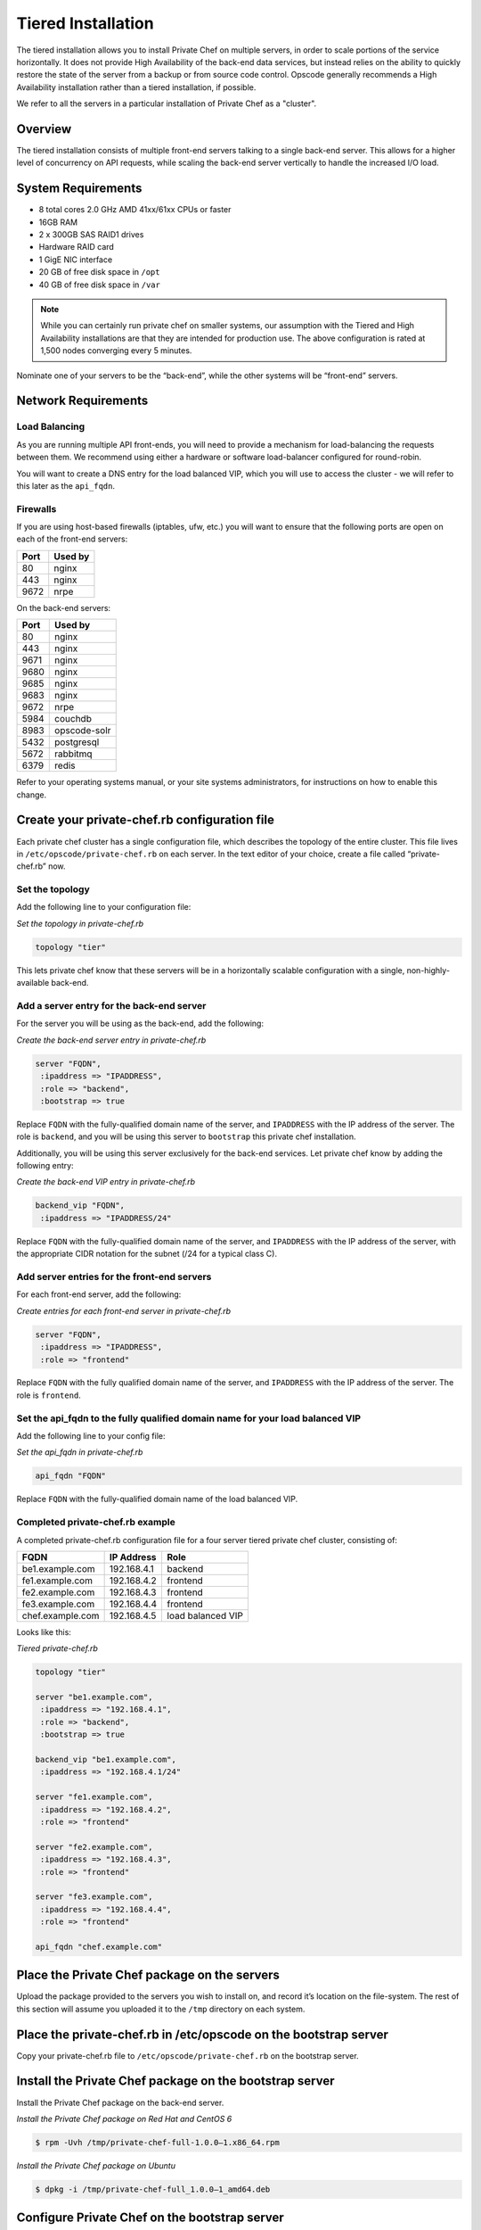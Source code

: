 Tiered Installation
===================

The tiered installation allows you to install Private Chef on multiple
servers, in order to scale portions of the service horizontally. It does
not provide High Availability of the back-end data services, but instead
relies on the ability to quickly restore the state of the server from a
backup or from source code control. Opscode generally recommends a High
Availability installation rather than a tiered installation, if
possible.

We refer to all the servers in a particular installation of Private Chef
as a "cluster".

Overview
--------

The tiered installation consists of multiple front-end servers talking
to a single back-end server. This allows for a higher level of
concurrency on API requests, while scaling the back-end server
vertically to handle the increased I/O load.

.. index:: System Requirements

System Requirements
-------------------

-  8 total cores 2.0 GHz AMD 41xx/61xx CPUs or faster
-  16GB RAM
-  2 x 300GB SAS RAID1 drives
-  Hardware RAID card
-  1 GigE NIC interface
-  20 GB of free disk space in ``/opt``
-  40 GB of free disk space in ``/var``

.. note::
  While you can certainly run private chef on smaller systems, our
  assumption with the Tiered and High Availability installations are that
  they are intended for production use. The above configuration is rated
  at 1,500 nodes converging every 5 minutes.

Nominate one of your servers to be the “back-end”, while the other
systems will be “front-end” servers.

.. index:: Network Requirements

Network Requirements
--------------------

Load Balancing
~~~~~~~~~~~~~~

As you are running multiple API front-ends, you will need to provide a
mechanism for load-balancing the requests between them. We recommend
using either a hardware or software load-balancer configured for
round-robin.

You will want to create a DNS entry for the load balanced VIP, which you
will use to access the cluster - we will refer to this later as the
``api_fqdn``.

.. index:: Firewall Ports

Firewalls
~~~~~~~~~

If you are using host-based firewalls (iptables, ufw, etc.) you will
want to ensure that the following ports are open on each of the
front-end servers:

==== =======
Port Used by
==== =======
80   nginx
443  nginx
9672 nrpe
==== =======

On the back-end servers:

==== =======
Port Used by
==== =======
80   nginx
443  nginx
9671 nginx
9680 nginx
9685 nginx
9683 nginx
9672 nrpe
5984 couchdb
8983 opscode-solr
5432 postgresql
5672 rabbitmq
6379 redis
==== =======

Refer to your operating systems manual, or your site systems
administrators, for instructions on how to enable this change.

Create your private-chef.rb configuration file
----------------------------------------------

Each private chef cluster has a single configuration file, which
describes the topology of the entire cluster. This file lives in
``/etc/opscode/private-chef.rb`` on each server. In the text editor of
your choice, create a file called “private-chef.rb” now.

Set the topology
~~~~~~~~~~~~~~~~

Add the following line to your configuration file:

*Set the topology in private-chef.rb*

.. code-block:: ruby

  topology "tier"

This lets private chef know that these servers will be in a horizontally
scalable configuration with a single, non-highly-available back-end.

Add a server entry for the back-end server
~~~~~~~~~~~~~~~~~~~~~~~~~~~~~~~~~~~~~~~~~~

For the server you will be using as the back-end, add the following:

*Create the back-end server entry in private-chef.rb*

.. code-block:: ruby

  server "FQDN",
   :ipaddress => "IPADDRESS",
   :role => "backend",
   :bootstrap => true

Replace ``FQDN`` with the fully-qualified domain name of the server, and
``IPADDRESS`` with the IP address of the server. The role is
``backend``, and you will be using this server to ``bootstrap`` this
private chef installation.

Additionally, you will be using this server exclusively for the back-end
services. Let private chef know by adding the following entry:

*Create the back-end VIP entry in private-chef.rb*

.. code-block:: ruby

  backend_vip "FQDN",
   :ipaddress => "IPADDRESS/24"

Replace ``FQDN`` with the fully-qualified domain name of the server, and
``IPADDRESS`` with the IP address of the server, with the appropriate CIDR
notation for the subnet (/24 for a typical class C).

Add server entries for the front-end servers
~~~~~~~~~~~~~~~~~~~~~~~~~~~~~~~~~~~~~~~~~~~~

For each front-end server, add the following:

*Create entries for each front-end server in private-chef.rb*

.. code-block:: ruby

  server "FQDN",
   :ipaddress => "IPADDRESS",
   :role => "frontend"

Replace ``FQDN`` with the fully qualified domain name of the server, and
``IPADDRESS`` with the IP address of the server. The role is
``frontend``.

Set the api\_fqdn to the fully qualified domain name for your load balanced VIP
~~~~~~~~~~~~~~~~~~~~~~~~~~~~~~~~~~~~~~~~~~~~~~~~~~~~~~~~~~~~~~~~~~~~~~~~~~~~~~~

Add the following line to your config file:

*Set the api_fqdn in private-chef.rb*

.. code-block:: ruby

  api_fqdn "FQDN"

Replace ``FQDN`` with the fully-qualified domain name of the load
balanced VIP.

Completed private-chef.rb example
~~~~~~~~~~~~~~~~~~~~~~~~~~~~~~~~~

A completed private-chef.rb configuration file for a four server tiered
private chef cluster, consisting of:

================ =========== ====
FQDN             IP Address  Role
================ =========== ====
be1.example.com  192.168.4.1 backend
fe1.example.com  192.168.4.2 frontend
fe2.example.com  192.168.4.3 frontend
fe3.example.com  192.168.4.4 frontend
chef.example.com 192.168.4.5 load balanced VIP
================ =========== ====

Looks like this:

*Tiered private-chef.rb*

.. code-block:: ruby

  topology "tier"

  server "be1.example.com",
   :ipaddress => "192.168.4.1",
   :role => "backend",
   :bootstrap => true

  backend_vip "be1.example.com",
   :ipaddress => "192.168.4.1/24"

  server "fe1.example.com",
   :ipaddress => "192.168.4.2",
   :role => "frontend"

  server "fe2.example.com",
   :ipaddress => "192.168.4.3",
   :role => "frontend"

  server "fe3.example.com",
   :ipaddress => "192.168.4.4",
   :role => "frontend"

  api_fqdn "chef.example.com"

Place the Private Chef package on the servers
---------------------------------------------

Upload the package provided to the servers you wish to install on, and
record it’s location on the file-system. The rest of this section will
assume you uploaded it to the ``/tmp`` directory on each system.

Place the private-chef.rb in /etc/opscode on the bootstrap server
-----------------------------------------------------------------

Copy your private-chef.rb file to ``/etc/opscode/private-chef.rb`` on
the bootstrap server.

Install the Private Chef package on the bootstrap server
--------------------------------------------------------

Install the Private Chef package on the back-end server.

*Install the Private Chef package on Red Hat and CentOS 6*

.. code-block:: bash

  $ rpm -Uvh /tmp/private-chef-full-1.0.0–1.x86_64.rpm

*Install the Private Chef package on Ubuntu*

.. code-block:: bash

  $ dpkg -i /tmp/private-chef-full_1.0.0–1_amd64.deb

Configure Private Chef on the bootstrap server
----------------------------------------------

To set up private chef on your bootstrap server, run:

*Configure Private Chef*

.. code-block:: bash

  $ private-chef-ctl reconfigure

This command may take several minutes to run, during which you will see
the output of the Chef run that is configuring your new Private Chef
installation. When it is complete, you will see:

*Completed private-chef-ctl reconfigure*

.. code-block:: bash

  Chef Server Reconfigured!

.. note::

  Private Chef is composed of many different services, which work together
  to create a functioning system. One impact of this is that it can take a
  few minutes for the system to finish starting up. One way to tell that
  the system is fully ready is to use the ``top`` command. You will notice
  high CPU utilization for several ``ruby`` processes while the system is
  starting up. When that utilization drops off, the system is ready.

Copy the contents of ``/etc/opscode`` from the bootstrap server to the front-end servers
----------------------------------------------------------------------------------------

With the bootstrap complete, you can now populate ``/etc/opscode`` on
the front-end servers with the files generated during the bootstrap
process. Assuming you are logged in as root on your bootstrap server,
something like:

*Copy /etc/opscode to another server*

.. code-block:: bash

  $ scp -r /etc/opscode FQDN:/etc

Will copy all the files from the bootstrap server to another system.
Replace ``FQDN`` with the fully qualified domain name of the system you
want to install.

Install the Private Chef package on the front-end servers
---------------------------------------------------------

Install the Private Chef package on each of the front-end servers.

*Install the Private Chef package on Red Hat and CentOS 6*

.. code-block:: bash

  $ rpm -Uvh /tmp/private-chef-full-1.0.0–1.x86_64.rpm

*Install the Private Chef package on Ubuntu*

.. code-block:: bash

  $ dpkg -i /tmp/private-chef-full_1.0.0–1_amd64.deb

Configure Private Chef on the front-end servers
-----------------------------------------------

To set up private chef on your front-end servers, run:

*Configure Private Chef*

.. code-block:: bash

  $ private-chef-ctl reconfigure

This command may take several minutes to run, during which you will see
the output of the Chef run that is configuring your new Private Chef
installation. When it is complete, you will see:

*Completed private-chef-ctl reconfigure*

.. code-block:: bash

  Chef Server Reconfigured!

.. note::

  Private Chef is composed of many different services, which work together
  to create a functioning system. One impact of this is that it can take a
  few minutes for the system to finish starting up. One way to tell that
  the system is fully ready is to use the ``top`` command. You will notice
  high CPU utilization for several ``ruby`` processes while the system is
  starting up. When that utilization drops off, the system is ready.

Success!
--------

Congratulations, you have installed Private Chef in a tiered
configuration. You should now continue with the [User Creation] section
of this guide.

